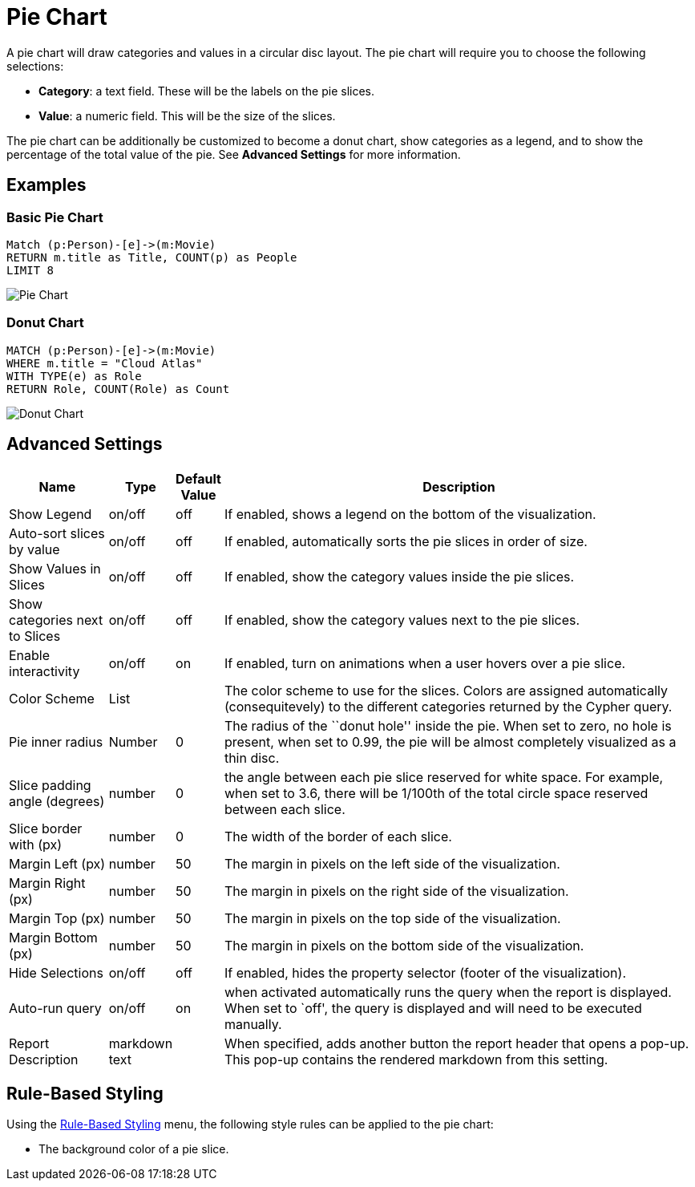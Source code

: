 = Pie Chart

A pie chart will draw categories and values in a circular disc layout.
The pie chart will require you to choose the following selections:

* *Category*: a text field. These will be the labels on the pie slices.
* *Value*: a numeric field. This will be the size of the slices.

The pie chart can be additionally be customized to become a donut chart,
show categories as a legend, and to show the percentage of the total
value of the pie. See *Advanced Settings* for more information.

== Examples

=== Basic Pie Chart

[source,cypher]
----
Match (p:Person)-[e]->(m:Movie)
RETURN m.title as Title, COUNT(p) as People
LIMIT 8
----

image::pie.png[Pie Chart]

=== Donut Chart

[source,cypher]
----
MATCH (p:Person)-[e]->(m:Movie)
WHERE m.title = "Cloud Atlas"
WITH TYPE(e) as Role
RETURN Role, COUNT(Role) as Count
----

image::piedonut.png[Donut Chart]

== Advanced Settings

[width="100%",cols="15%,2%,6%,77%",options="header",]
|===
|Name |Type |Default Value |Description
|Show Legend |on/off |off |If enabled, shows a legend on the bottom of
the visualization.

|Auto-sort slices by value |on/off |off |If enabled, automatically sorts
the pie slices in order of size.

|Show Values in Slices |on/off |off |If enabled, show the category
values inside the pie slices.

|Show categories next to Slices |on/off |off |If enabled, show the
category values next to the pie slices.

|Enable interactivity |on/off |on |If enabled, turn on animations when a
user hovers over a pie slice.

|Color Scheme |List | |The color scheme to use for the slices. Colors
are assigned automatically (consequitevely) to the different categories
returned by the Cypher query.

|Pie inner radius |Number |0 |The radius of the ``donut hole'' inside
the pie. When set to zero, no hole is present, when set to 0.99, the pie
will be almost completely visualized as a thin disc.

|Slice padding angle (degrees) |number |0 |the angle between each pie
slice reserved for white space. For example, when set to 3.6, there will
be 1/100th of the total circle space reserved between each slice.

|Slice border with (px) |number |0 |The width of the border of each
slice.

|Margin Left (px) |number |50 |The margin in pixels on the left side of
the visualization.

|Margin Right (px) |number |50 |The margin in pixels on the right side
of the visualization.

|Margin Top (px) |number |50 |The margin in pixels on the top side of
the visualization.

|Margin Bottom (px) |number |50 |The margin in pixels on the bottom side
of the visualization.

|Hide Selections |on/off |off |If enabled, hides the property selector
(footer of the visualization).

|Auto-run query |on/off |on |when activated automatically runs the query
when the report is displayed. When set to `off', the query is displayed
and will need to be executed manually.
|Report Description |markdown text | | When specified, adds another button the report header that opens a pop-up. This pop-up contains the rendered markdown from this setting. 
|===

== Rule-Based Styling

Using the link:../#_rule_based_styling[Rule-Based Styling] menu, the
following style rules can be applied to the pie chart:

- The background color of a pie slice.
